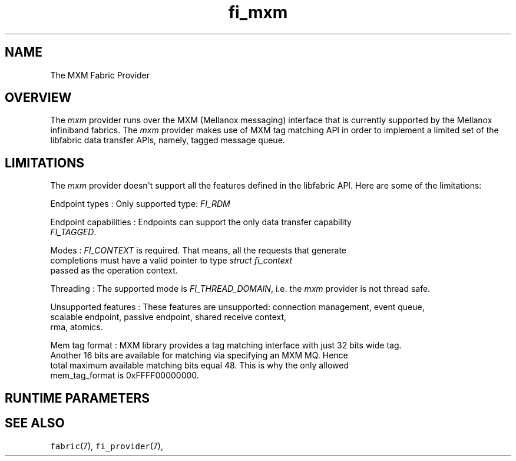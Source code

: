 .TH fi_mxm 7 "2015\-06\-01" "Libfabric Programmer\[aq]s Manual" "\@VERSION\@"
.SH NAME
.PP
The MXM Fabric Provider
.SH OVERVIEW
.PP
The \f[I]mxm\f[] provider runs over the MXM (Mellanox messaging) interface
that is currently supported by the Mellanox infiniband fabrics.
The \f[I]mxm\f[] provider makes use of MXM tag matching API in order to
implement a limited set of the libfabric data transfer APIs, namely,
tagged message queue.
.SH LIMITATIONS
.PP
The \f[I]mxm\f[] provider doesn\[aq]t support all the features defined in the
libfabric API. Here are some of the limitations:
.PP
Endpoint types
: Only supported type:  \f[I]FI_RDM\f[]
.PP
Endpoint capabilities
: Endpoints can support the only data transfer capability
  \f[I]FI_TAGGED\f[].
.PP
Modes
: \f[I]FI_CONTEXT\f[] is required. That means, all the requests that generate
  completions must have a valid pointer to type \f[I]struct fi_context\f[]
  passed as the operation context.
.PP
Threading
: The supported mode is \f[I]FI_THREAD_DOMAIN\f[], i.e. the \f[I]mxm\f[] provider is not thread safe.
.PP
Unsupported features
: These features are unsupported: connection management, event queue, 
  scalable endpoint, passive endpoint, shared receive context,
  rma, atomics.
.PP
Mem tag format
: MXM library provides a tag matching interface with just 32 bits wide tag.
  Another 16 bits are available for matching via specifying an MXM MQ. Hence
  total maximum available matching bits equal 48. This is why the only allowed
  mem_tag_format is 0xFFFF00000000.
.PP
.SH RUNTIME PARAMETERS
.PP
.SH SEE ALSO
.PP
\f[C]fabric\f[](7), \f[C]fi_provider\f[](7),

